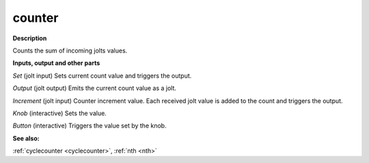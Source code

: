 counter
=======

.. _counter:

**Description**

Counts the sum of incoming jolts values.



**Inputs, output and other parts**

*Set* (jolt input) Sets current count value and triggers the output.

*Output* (jolt output) Emits the current count value as a jolt.

*Increment* (jolt input) Counter increment value. Each received jolt value is added to the count and triggers the output.

*Knob* (interactive) Sets the value.

*Button* (interactive) Triggers the value set by the knob.

**See also:**

:ref:`cyclecounter <cyclecounter>`, :ref:`nth <nth>`

